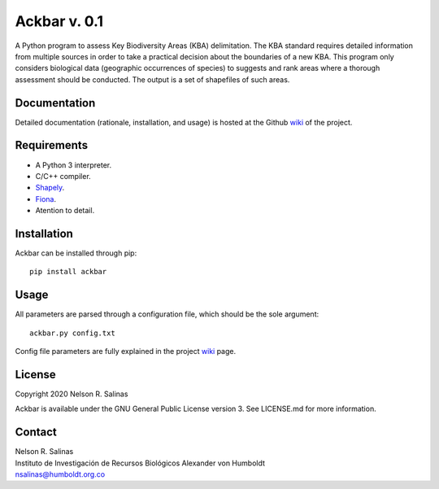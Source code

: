 #############
Ackbar v. 0.1
#############

A Python program to assess Key Biodiversity Areas (KBA) delimitation.
The KBA standard requires detailed information from multiple sources in order
to take a practical decision about the boundaries of a new KBA.
This program only considers biological data (geographic occurrences of species) 
to suggests and rank areas where a thorough assessment should be conducted.
The output is a set of shapefiles of such areas. 

*************
Documentation
*************

Detailed documentation (rationale, installation, and usage) is hosted at the 
Github `wiki <https://github.com/nrsalinas/ackbar/wiki>`_ of the project.

*************
Requirements
*************

- A Python 3 interpreter.
- C/C++ compiler.
- `Shapely <https://pypi.org/project/Shapely/>`_.
- `Fiona <https://pypi.org/project/Fiona/>`_.
- Atention to detail.

*************
Installation
*************

Ackbar can be installed through pip::

	pip install ackbar

*****
Usage
*****

All parameters are parsed through a configuration file, which should be the sole
argument::

	ackbar.py config.txt

Config file parameters are fully explained in the project 
`wiki <https://github.com/nrsalinas/ackbar/wiki>`_ page.

*********************
License
*********************

Copyright 2020 Nelson R. Salinas

Ackbar is available under the GNU General Public License version 3. See LICENSE.md
for more information. 


*******
Contact
*******

| Nelson R. Salinas  
| Instituto de Investigación de Recursos Biológicos Alexander von Humboldt  
| nsalinas@humboldt.org.co   
